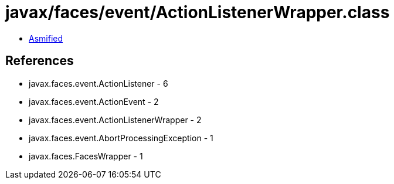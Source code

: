 = javax/faces/event/ActionListenerWrapper.class

 - link:ActionListenerWrapper-asmified.java[Asmified]

== References

 - javax.faces.event.ActionListener - 6
 - javax.faces.event.ActionEvent - 2
 - javax.faces.event.ActionListenerWrapper - 2
 - javax.faces.event.AbortProcessingException - 1
 - javax.faces.FacesWrapper - 1

